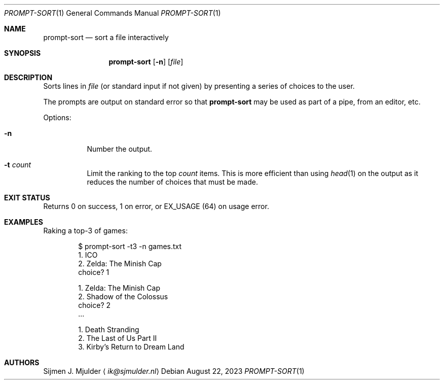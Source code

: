 .Dd August 22, 2023
.Dt PROMPT-SORT 1
.Os
.Sh NAME
.Nm prompt-sort
.Nd sort a file interactively
.Sh SYNOPSIS
.Nm
.Op Fl n
.Op Ar file
.Sh DESCRIPTION
Sorts lines in
.Ar file
.Pq or standard input if not given
by presenting a series of choices to the user.
.Pp
The prompts are output on standard error so that
.Nm
may be used as part of a pipe, from an editor, etc.
.Pp
Options:
.Bl -tag -width Ds
.It Fl n
Number the output.
.It Fl t Ar count
Limit the ranking to the top
.Ar count
items.
This is more efficient than using
.Xr head 1
on the output
as it reduces the number of choices that must be made.
.El
.Sh EXIT STATUS
Returns 0 on success,
1 on error, or
.Dv EX_USAGE
.Pq 64
on usage error.
.Sh EXAMPLES
Raking a top-3 of games:
.Bd -literal -offset indent
$ prompt-sort -t3 -n games.txt
  1. ICO
  2. Zelda: The Minish Cap
choice? 1

  1. Zelda: The Minish Cap
  2. Shadow of the Colossus
choice? 2
\&...

  1. Death Stranding
  2. The Last of Us Part II
  3. Kirby's Return to Dream Land
.Ed
.Sh AUTHORS
.An Sijmen J. Mjulder
.Aq Mt ik@sjmulder.nl
